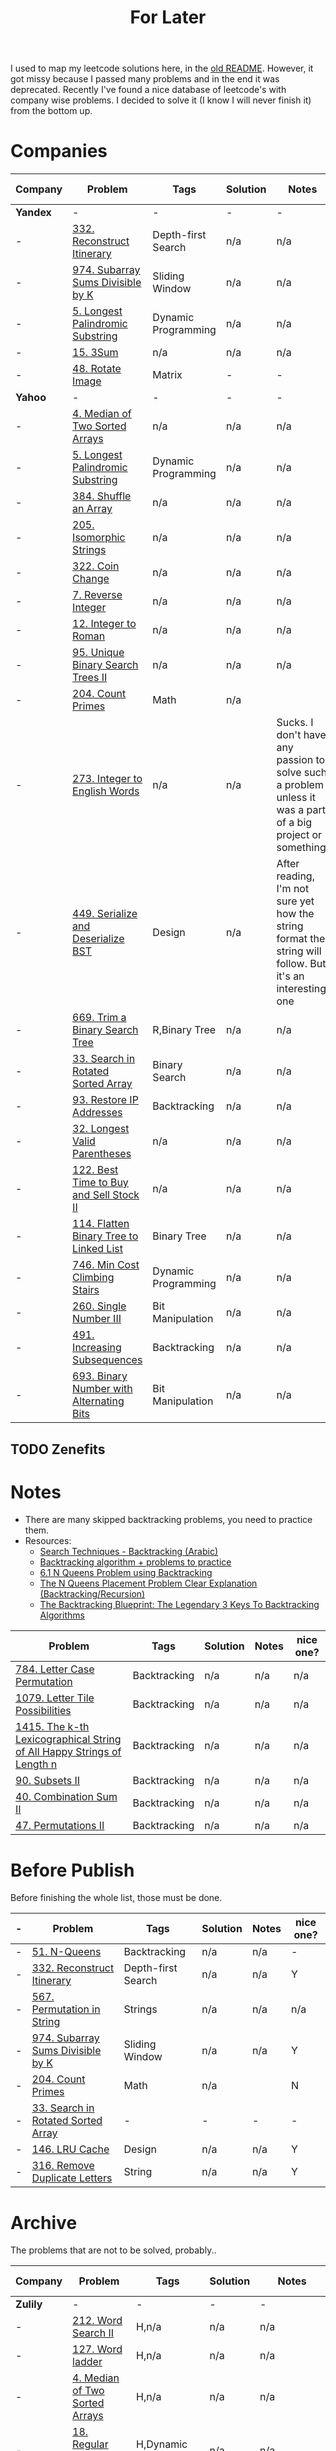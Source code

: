 #+title: For Later

I used to map my leetcode solutions here, in the [[file: OLDREADME.org][old README]]. However, it got missy because I
passed many problems and in the end it was deprecated. Recently I've found a nice database
of leetcode's with company wise problems. I decided to solve it (I know I will never finish
it) from the bottom up.

* Companies


              | Company  | Problem                                                | Tags                | Solution | Notes                                                                                                       | nice one? |
              |----------+--------------------------------------------------------+---------------------+----------+-------------------------------------------------------------------------------------------------------------+-----------|
              | *Yandex* | -                                                      | -                   | -        | -                                                                                                           | -         |
              |----------+--------------------------------------------------------+---------------------+----------+-------------------------------------------------------------------------------------------------------------+-----------|
              | -        | [[https://leetcode.com/problems/reconstruct-itinerary/description/][332. Reconstruct Itinerary]]                             | Depth-first Search  | n/a      | n/a                                                                                                         | Y         |
              | -        | [[https://leetcode.com/problems/subarray-sums-divisible-by-k/description/][974. Subarray Sums Divisible by K]]                      | Sliding Window      | n/a      | n/a                                                                                                         | Y         |
              | -        | [[https://leetcode.com/problems/longest-palindromic-substring/][5. Longest Palindromic Substring]]                       | Dynamic Programming | n/a      | n/a                                                                                                         | -         |
              | -        | [[https://leetcode.com/problems/3sum/][15. 3Sum]]                                               | n/a                 | n/a      | n/a                                                                                                         | -         |
              | -        | [[https://leetcode.com/problems/rotate-image/][48. Rotate Image]]                                       | Matrix              | -        | -                                                                                                           | -         |
              | *Yahoo*  | -                                                      | -                   | -        | -                                                                                                           | -         |
              | -        | [[https://leetcode.com/problems/median-of-two-sorted-arrays][4. Median of Two Sorted Arrays]]                         | n/a                 | n/a      | n/a                                                                                                         | N         |
              | -        | [[https://leetcode.com/problems/longest-palindromic-substring/][5. Longest Palindromic Substring]]                       | Dynamic Programming | n/a      | n/a                                                                                                         | -         |
              | -        | [[https://leetcode.com/problems/shuffle-an-array/][384. Shuffle an Array]]                                  | n/a                 | n/a      | n/a                                                                                                         | -         |
              | -        | [[https://leetcode.com/problems/isomorphic-strings/description/][205. Isomorphic Strings]]                                | n/a                 | n/a      | n/a                                                                                                         | -         |
              | -        | [[https://leetcode.com/problems/coin-change/][322. Coin Change]]                                       | n/a                 | n/a      | n/a                                                                                                         | -         |
              | -        | [[https://leetcode.com/problems/reverse-integer/description/][7. Reverse Integer]]                                     | n/a                 | n/a      | n/a                                                                                                         | n/a       |
              | -        | [[https://leetcode.com/problems/integer-to-roman/][12. Integer to Roman]]                                   | n/a                 | n/a      | n/a                                                                                                         | n/a       |
              | -        | [[https://leetcode.com/problems/unique-binary-search-trees-ii/][95. Unique Binary Search Trees II]]                      | n/a                 | n/a      | n/a                                                                                                         | n/a       |
              | -        | [[https://leetcode.com/problems/count-primes/][204. Count Primes]]                                      | Math                | n/a      |                                                                                                             | N         |
              | -        | [[https://leetcode.com/problems/integer-to-english-words/description/][273. Integer to English Words]]                          | n/a                 | n/a      | Sucks. I don't have any passion to solve such a problem unless it was a part of a big project or something. | *N*       |
              | -        | [[https://leetcode.com/problems/serialize-and-deserialize-bst/][449. Serialize and Deserialize BST]]                     | Design              | n/a      | After reading, I'm not sure yet how the string format the string will follow. But it's an interesting one   | Y         |
              | -        | [[https://leetcode.com/problems/trim-a-binary-search-tree/description/][669. Trim a Binary Search Tree]]                         | R,Binary Tree       | n/a      | n/a                                                                                                         | Y         |
              | -        | [[https://leetcode.com/problems/search-in-rotated-sorted-array/][33. Search in Rotated Sorted Array]]                     | Binary Search       | n/a      | n/a                                                                                                         | n/a       |
              | -        | [[https://leetcode.com/problems/restore-ip-addresses/][93. Restore IP Addresses]]                               | Backtracking        | n/a      | n/a                                                                                                         | n/a       |
              | -        | [[https://leetcode.com/problems/longest-valid-parentheses][32. Longest Valid Parentheses]]                          | n/a                 | n/a      | n/a                                                                                                         | n/a       |
              | -        | [[https://leetcode.com/problems/best-time-to-buy-and-sell-stock-ii/][122. Best Time to Buy and Sell Stock II]]                | n/a                 | n/a      | n/a                                                                                                         | n/a       |
              | -        | [[https://leetcode.com/problems/flatten-binary-tree-to-linked-list/][114. Flatten Binary Tree to Linked List]]                | Binary Tree         | n/a      | n/a                                                                                                         | n/a       |
              | -        | [[https://leetcode.com/problems/min-cost-climbing-stairs/][746. Min Cost Climbing Stairs]]                          | Dynamic Programming | n/a      | n/a                                                                                                         | n/a       |
              | -        | [[https://leetcode.com/problems/single-number-iii/description/][260. Single Number III]]                                 | Bit Manipulation    | n/a      | n/a                                                                                                         | n/a       |
              | -        | [[https://leetcode.com/problems/increasing-subsequences/][491. Increasing Subsequences]]                           | Backtracking        | n/a      | n/a                                                                                                         | n/a       |
              | -        | [[https://leetcode.com/problems/binary-number-with-alternating-bits                    ][693. Binary Number with Alternating Bits]]               | Bit Manipulation    | n/a      | n/a                                                                                                         | n/a       |
** TODO Zenefits
* Notes

+ There are many skipped backtracking problems, you need to practice them.
+ Resources:
  + [[https://www.youtube.com/watch?v=hLXVhRzqq18][Search Techniques - Backtracking (Arabic)]]
  + [[https://leetcode.com/discuss/study-guide/1405817/backtracking-algorithm-problems-to-practice][Backtracking algorithm + problems to practice]]
  + [[https://www.youtube.com/watch?v=xFv_Hl4B83A&t=22s][6.1 N Queens Problem using Backtracking]]
  + [[https://www.youtube.com/watch?v=wGbuCyNpxIg][The N Queens Placement Problem Clear Explanation (Backtracking/Recursion)]]
  + [[https://www.youtube.com/watch?v=Zq4upTEaQyM][The Backtracking Blueprint: The Legendary 3 Keys To Backtracking Algorithms]]

|------------------------------------------------------------------------+--------------+----------+-------+-----------|
| Problem                                                                | Tags         | Solution | Notes | nice one? |
|------------------------------------------------------------------------+--------------+----------+-------+-----------|
| [[https://leetcode.com/problems/letter-case-permutation/][784. Letter Case Permutation]]                                           | Backtracking | n/a      | n/a   | n/a       |
| [[https://leetcode.com/problems/letter-tile-possibilities/][1079. Letter Tile Possibilities]]                                        | Backtracking | n/a      | n/a   | n/a       |
| [[https://leetcode.com/problems/the-k-th-lexicographical-string-of-all-happy-strings-of-length-n/][1415. The k-th Lexicographical String of All Happy Strings of Length n]] | Backtracking | n/a      | n/a   | n/a       |
| [[https://leetcode.com/problems/subsets-ii/][90. Subsets II]]                                                         | Backtracking | n/a      | n/a   | n/a       |
| [[https://leetcode.com/problems/combination-sum-ii/][40. Combination Sum II]]                                                 | Backtracking | n/a      | n/a   | n/a       |
| [[https://leetcode.com/problems/permutations-ii/][47. Permutations II]]                                                    | Backtracking | n/a      | n/a   | n/a       |
|------------------------------------------------------------------------+--------------+----------+-------+-----------|
* Before Publish
Before finishing the whole list, those must be done.

|---+------------------------------------+--------------------+----------+-------+-----------|
| - | Problem                            | Tags               | Solution | Notes | nice one? |
|---+------------------------------------+--------------------+----------+-------+-----------|
| - | [[https://leetcode.com/problems/n-queens/][51. N-Queens]]                       | Backtracking       | n/a      | n/a   | -         |
| - | [[https://leetcode.com/problems/reconstruct-itinerary/description/][332. Reconstruct Itinerary]]         | Depth-first Search | n/a      | n/a   | Y         |
| - | [[https://leetcode.com/problems/permutation-in-string/description/][567. Permutation in String]]         | Strings            | n/a      | n/a   | n/a       |
| - | [[https://leetcode.com/problems/subarray-sums-divisible-by-k/description/][974. Subarray Sums Divisible by K]]  | Sliding Window     | n/a      | n/a   | Y         |
| - | [[https://leetcode.com/problems/count-primes/][204. Count Primes]]                  | Math               | n/a      |       | N         |
| - | [[https://leetcode.com/problems/search-in-rotated-sorted-array/description/][33. Search in Rotated Sorted Array]] | -                  | -        | -     | -         |
| - | [[https://leetcode.com/problems/lru-cache/][146. LRU Cache]]                     | Design             | n/a      | n/a   | Y         |
| - | [[https://leetcode.com/problems/remove-duplicate-letters/][316. Remove Duplicate Letters]]      | String             | n/a      | n/a   | Y         |
|---+------------------------------------+--------------------+----------+-------+-----------|

* Archive
The problems that are not to be solved, probably..

              | Company    | Problem                         | Tags                  | Solution | Notes                                                    | nice one? |
              |------------+---------------------------------+-----------------------+----------+----------------------------------------------------------+-----------|
              | *Zulily*   | -                               | -                     | -        | -                                                        | -         |
              |------------+---------------------------------+-----------------------+----------+----------------------------------------------------------+-----------|
              | -          | [[https://leetcode.com/problems/word-search-ii][212. Word Search II]]             | H,n/a                 | n/a      | n/a                                                      | Y         |
              | -          | [[https://leetcode.com/problems/word-ladder][127. Word ladder]]                | H,n/a                 | n/a      | n/a                                                      | Y         |
              | -          | [[https://leetcode.com/problems/median-of-two-sorted-arrays][4. Median of Two Sorted Arrays]]  | H,n/a                 | n/a      | n/a                                                      | -         |
              | -          | [[https://leetcode.com/problems/regular-expression-matching][18. Regular Expression Matching]] | H,Dynamic Programming | n/a      | n/a                                                      | *N*       |
              |------------+---------------------------------+-----------------------+----------+----------------------------------------------------------+-----------|
              | *Pillow*   | -                               | -                     | -        | -                                                        | -         |
              |------------+---------------------------------+-----------------------+----------+----------------------------------------------------------+-----------|
              | -          | [[https://leetcode.com/problems/game-of-life][289 Game of Life]]                | Array                 | n/a      | Unfortunately I could not comprehend it                  | n/a       |
              | -          | [[https://leetcode.com/problems/median-of-two-sorted-arrays][4. Median of Two Sorted Arrays]]  | H,n/a                 | n/a      | n/a                                                      | -         |
              | -          | [[https://leetcode.com/problems/string-to-integer-atoi/][8. String to Integer (atoi)]]     | n/a                   | n/a      | Not clear enough.                                        | N         |
              | -          | [[https://leetcode.com/problems/integer-to-english-words/description/][273. Integer to English Words]]   | H,n/a                 | n/a      | Sucks. I don't have any passion to solve such a problem. | *N*       |
              | -          | [[https://leetcode.com/problems/multiply-strings/description/][43. Multiply Strings]]            | H,Strings             | n/a      | \*Sigh\*                                                 | *N*       |
              |------------+---------------------------------+-----------------------+----------+----------------------------------------------------------+-----------|
              | *Yahoo*    | -                               | -                     | -        | -                                                        | -         |
              |------------+---------------------------------+-----------------------+----------+----------------------------------------------------------+-----------|
              | -          | [[https://leetcode.com/problems/word-search-ii][212. Word Search II]]             | n/a                   | n/a      | n/a                                                      | Y         |
              | -          | [[https://leetcode.com/problems/palindrome-partitioning/][131. Palindrome Partitioning]]    | Backtracking          | n/a      | Partitioning method is not clear.                        | n/a       |
              |------------+---------------------------------+-----------------------+----------+----------------------------------------------------------+-----------|
              | *Yandex*   | -                               | -                     | -        | -                                                        | -         |
              | -          | [[https://leetcode.com/problems/median-of-two-sorted-arrays][4. Median of Two Sorted Arrays]]  | n/a                   | n/a      | n/a                                                      | N         |
              |------------+---------------------------------+-----------------------+----------+----------------------------------------------------------+-----------|
              | *Yelp*     | -                               | -                     | -        | -                                                        | -         |
              | -          | [[https://leetcode.com/problems/integer-to-english-words/description/][273. Integer to English Words]]   | H,n/a                 | n/a      | Sucks. I don't have any passion to solve such a problem. | *N*       |
              | *Zenefits* | -                               | -                     | -        | -                                                        | -         |
              | -          | [[https://leetcode.com/problems/n-queens-ii][52. N-Queens II]]                 | Backtracking          | n/a      | n/a                                                      | n/a       |


** H, Archive
Problems that are skipped just because that they are hard; will be resolved in the future. isa.
              | Company  | Problem                                                | Tags           | Solution | Notes | nice one? |
              |----------+--------------------------------------------------------+----------------+----------+-------+-----------|
              | *Yelp*   | -                                                      | -              | -        | -     | -         |
              |----------+--------------------------------------------------------+----------------+----------+-------+-----------|
              | -        | [[https://leetcode.com/problems/the-skyline-problem][218. The Skyline Problem]]                               | H,n/a          | n/a      | n/a   | n/a       |
              | -        | [[https://leetcode.com/problems/letter-case-permutation/][784. Letter Case Permutation]]                           | H,Backtracking | n/a      | n/a   | n/a       |
              | -        | [[https://leetcode.com/problems/sliding-window-maximum/][239. Sliding Window Maximum]]                            | H,n/a          | n/a      | n/a   | n/a       |
              | -        | [[https://leetcode.com/problems/insert-delete-getrandom-o1-duplicates-allowed/][381. Insert Delete GetRandom O(1) - Duplicates allowed]] | H,n/a          | n/a      | n/a   | n/a       |
              |----------+--------------------------------------------------------+----------------+----------+-------+-----------|
              | *Yandex* | -                                                      | -              | -        | -     | -         |
              | -        | [[https://leetcode.com/problems/insert-delete-getrandom-o1-duplicates-allowed/][381. Insert Delete GetRandom O(1) - Duplicates allowed]] | H,n/a          | n/a      | n/a   | n/a       |
              | -        | [[https://leetcode.com/problems/trapping-rain-water/][42. Trapping Rain Water]]                                | n/a            | n/a      | n/a   | -         |
              |----------+--------------------------------------------------------+----------------+----------+-------+-----------|
